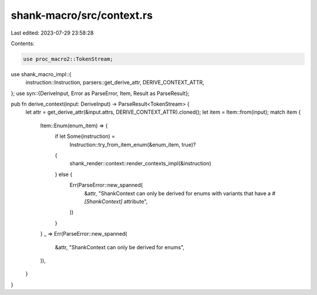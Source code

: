 shank-macro/src/context.rs
==========================

Last edited: 2023-07-29 23:58:28

Contents:

.. code-block:: rs

    use proc_macro2::TokenStream;
use shank_macro_impl::{
    instruction::Instruction, parsers::get_derive_attr, DERIVE_CONTEXT_ATTR,
};
use syn::{DeriveInput, Error as ParseError, Item, Result as ParseResult};

pub fn derive_context(input: DeriveInput) -> ParseResult<TokenStream> {
    let attr = get_derive_attr(&input.attrs, DERIVE_CONTEXT_ATTR).cloned();
    let item = Item::from(input);
    match item {
        Item::Enum(enum_item) => {
            if let Some(instruction) =
                Instruction::try_from_item_enum(&enum_item, true)?
            {
                shank_render::context::render_contexts_impl(&instruction)
            } else {
                Err(ParseError::new_spanned(
                    &attr,
                    "ShankContext can only be derived for enums with variants that have a `#[ShankContext]` attribute",
                ))
            }
        }
        _ => Err(ParseError::new_spanned(
            &attr,
            "ShankContext can only be derived for enums",
        )),
    }
}


